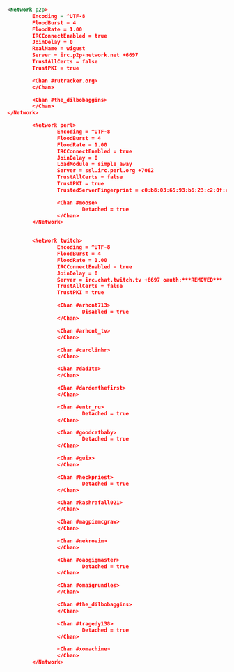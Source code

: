 #+BEGIN_SRC xml

  <Network p2p>
          Encoding = ^UTF-8
          FloodBurst = 4
          FloodRate = 1.00
          IRCConnectEnabled = true
          JoinDelay = 0
          RealName = wigust
          Server = irc.p2p-network.net +6697
          TrustAllCerts = false
          TrustPKI = true

          <Chan #rutracker.org>
          </Chan>

          <Chan #the_dilbobaggins>
          </Chan>
  </Network>

          <Network perl>
                  Encoding = ^UTF-8
                  FloodBurst = 4
                  FloodRate = 1.00
                  IRCConnectEnabled = true
                  JoinDelay = 0
                  LoadModule = simple_away
                  Server = ssl.irc.perl.org +7062
                  TrustAllCerts = false
                  TrustPKI = true
                  TrustedServerFingerprint = c0:b8:03:65:93:b6:23:c2:0f:e7:e7:0c:e5:07:24:5f:cb:20:1c:ca:ee:e0:b5:76:a9:0e:6e:3c:a9:87:59:af

                  <Chan #moose>
                          Detached = true
                  </Chan>
          </Network>


          <Network twitch>
                  Encoding = ^UTF-8
                  FloodBurst = 4
                  FloodRate = 1.00
                  IRCConnectEnabled = true
                  JoinDelay = 0
                  Server = irc.chat.twitch.tv +6697 oauth:***REMOVED***
                  TrustAllCerts = false
                  TrustPKI = true

                  <Chan #arhont713>
                          Disabled = true
                  </Chan>

                  <Chan #arhont_tv>
                  </Chan>

                  <Chan #carolinhr>
                  </Chan>

                  <Chan #dad1to>
                  </Chan>

                  <Chan #dardenthefirst>
                  </Chan>

                  <Chan #entr_ru>
                          Detached = true
                  </Chan>

                  <Chan #goodcatbaby>
                          Detached = true
                  </Chan>

                  <Chan #guix>
                  </Chan>

                  <Chan #heckpriest>
                          Detached = true
                  </Chan>

                  <Chan #kashrafall021>
                  </Chan>

                  <Chan #magpiemcgraw>
                  </Chan>

                  <Chan #nekrovim>
                  </Chan>

                  <Chan #oaogigmaster>
                          Detached = true
                  </Chan>

                  <Chan #omaigrundles>
                  </Chan>

                  <Chan #the_dilbobaggins>
                  </Chan>

                  <Chan #tragedy138>
                          Detached = true
                  </Chan>

                  <Chan #xomachine>
                  </Chan>
          </Network>
#+END_SRC
